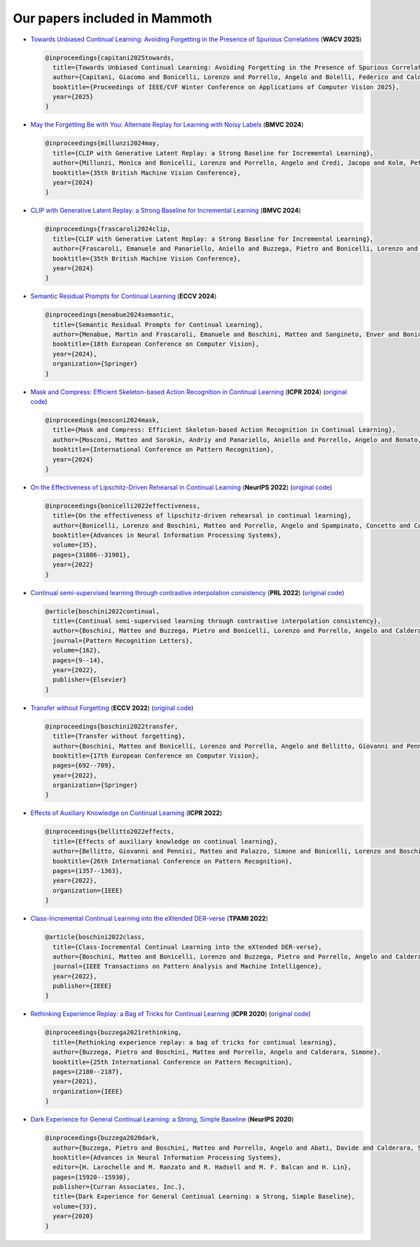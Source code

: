 Our papers included in Mammoth
==============================


- `Towards Unbiased Continual Learning: Avoiding Forgetting in the Presence of Spurious Correlations <https://iris.unimore.it/handle/11380/1362535>`_ (**WACV 2025**)

  .. code-block:: bibtex

      @inproceedings{capitani2025towards,
        title={Towards Unbiased Continual Learning: Avoiding Forgetting in the Presence of Spurious Correlations},
        author={Capitani, Giacomo and Bonicelli, Lorenzo and Porrello, Angelo and Bolelli, Federico and Calderara, Simone and Ficarra, Elisa and others},
        booktitle={Proceedings of IEEE/CVF Winter Conference on Applications of Computer Vision 2025},
        year={2025}
      }
    

- `May the Forgetting Be with You: Alternate Replay for Learning with Noisy Labels <https://arxiv.org/abs/2408.14284>`_ (**BMVC 2024**)

  .. code-block:: bibtex

     @inproceedings{millunzi2024may,
       title={CLIP with Generative Latent Replay: a Strong Baseline for Incremental Learning},
       author={Millunzi, Monica and Bonicelli, Lorenzo and Porrello, Angelo and Credi, Jacopo and Kolm, Petter and Calderara, Simone},
       booktitle={35th British Machine Vision Conference},
       year={2024}
     }

- `CLIP with Generative Latent Replay: a Strong Baseline for Incremental Learning <https://arxiv.org/abs/2407.15793>`_ (**BMVC 2024**)

  .. code-block:: bibtex

     @inproceedings{frascaroli2024clip,
       title={CLIP with Generative Latent Replay: a Strong Baseline for Incremental Learning},
       author={Frascaroli, Emanuele and Panariello, Aniello and Buzzega, Pietro and Bonicelli, Lorenzo and Porrello, Angelo and Calderara, Simone},
       booktitle={35th British Machine Vision Conference},
       year={2024}
     }

- `Semantic Residual Prompts for Continual Learning <https://arxiv.org/abs/2403.06870>`_ (**ECCV 2024**)

  .. code-block:: bibtex

     @inproceedings{menabue2024semantic,
       title={Semantic Residual Prompts for Continual Learning},
       author={Menabue, Martin and Frascaroli, Emanuele and Boschini, Matteo and Sangineto, Enver and Bonicelli, Lorenzo and Porrello, Angelo and Calderara, Simone},
       booktitle={18th European Conference on Computer Vision},
       year={2024},
       organization={Springer}
     }

- `Mask and Compress: Efficient Skeleton-based Action Recognition in Continual Learning <https://arxiv.org/pdf/2407.01397>`_ (**ICPR 2024**) (`original code <https://github.com/Sperimental3/CHARON>`_)

  .. code-block:: bibtex

     @inproceedings{mosconi2024mask,
       title={Mask and Compress: Efficient Skeleton-based Action Recognition in Continual Learning},
       author={Mosconi, Matteo and Sorokin, Andriy and Panariello, Aniello and Porrello, Angelo and Bonato, Jacopo and Cotogni, Marco and Sabetta, Luigi and Calderara, Simone and Cucchiara, Rita},
       booktitle={International Conference on Pattern Recognition},
       year={2024}
     }

- `On the Effectiveness of Lipschitz-Driven Rehearsal in Continual Learning <https://arxiv.org/abs/2210.06443>`_ (**NeurIPS 2022**) (`original code <https://github.com/aimagelab/lider>`_)

  .. code-block:: bibtex

     @inproceedings{bonicelli2022effectiveness,
       title={On the effectiveness of lipschitz-driven rehearsal in continual learning},
       author={Bonicelli, Lorenzo and Boschini, Matteo and Porrello, Angelo and Spampinato, Concetto and Calderara, Simone},
       booktitle={Advances in Neural Information Processing Systems},
       volume={35},
       pages={31886--31901},
       year={2022}
     }

- `Continual semi-supervised learning through contrastive interpolation consistency <https://arxiv.org/abs/2108.06552>`_ (**PRL 2022**) (`original code <https://github.com/aimagelab/CSSL>`_)

  .. code-block:: bibtex

     @article{boschini2022continual,
       title={Continual semi-supervised learning through contrastive interpolation consistency},
       author={Boschini, Matteo and Buzzega, Pietro and Bonicelli, Lorenzo and Porrello, Angelo and Calderara, Simone},
       journal={Pattern Recognition Letters},
       volume={162},
       pages={9--14},
       year={2022},
       publisher={Elsevier}
     }

- `Transfer without Forgetting <https://arxiv.org/abs/2206.00388>`_ (**ECCV 2022**) (`original code <https://github.com/mbosc/twf>`_)

  .. code-block:: bibtex

     @inproceedings{boschini2022transfer,
       title={Transfer without forgetting},
       author={Boschini, Matteo and Bonicelli, Lorenzo and Porrello, Angelo and Bellitto, Giovanni and Pennisi, Matteo and Palazzo, Simone and Spampinato, Concetto and Calderara, Simone},
       booktitle={17th European Conference on Computer Vision},
       pages={692--709},
       year={2022},
       organization={Springer}
     }

- `Effects of Auxiliary Knowledge on Continual Learning <https://arxiv.org/abs/2206.02577>`_ (**ICPR 2022**)

  .. code-block:: bibtex

     @inproceedings{bellitto2022effects,
       title={Effects of auxiliary knowledge on continual learning},
       author={Bellitto, Giovanni and Pennisi, Matteo and Palazzo, Simone and Bonicelli, Lorenzo and Boschini, Matteo and Calderara, Simone},
       booktitle={26th International Conference on Pattern Recognition},
       pages={1357--1363},
       year={2022},
       organization={IEEE}
     }

- `Class-Incremental Continual Learning into the eXtended DER-verse <https://arxiv.org/abs/2201.00766>`_ (**TPAMI 2022**)

  .. code-block:: bibtex

     @article{boschini2022class,
       title={Class-Incremental Continual Learning into the eXtended DER-verse},
       author={Boschini, Matteo and Bonicelli, Lorenzo and Buzzega, Pietro and Porrello, Angelo and Calderara, Simone},
       journal={IEEE Transactions on Pattern Analysis and Machine Intelligence},
       year={2022},
       publisher={IEEE}
     }

- `Rethinking Experience Replay: a Bag of Tricks for Continual Learning <https://arxiv.org/abs/2010.05595>`_ (**ICPR 2020**) (`original code <https://github.com/hastings24/rethinking_er>`_)

  .. code-block:: bibtex

     @inproceedings{buzzega2021rethinking,
       title={Rethinking experience replay: a bag of tricks for continual learning},
       author={Buzzega, Pietro and Boschini, Matteo and Porrello, Angelo and Calderara, Simone},
       booktitle={25th International Conference on Pattern Recognition},
       pages={2180--2187},
       year={2021},
       organization={IEEE}
     }

- `Dark Experience for General Continual Learning: a Strong, Simple Baseline <https://arxiv.org/abs/2004.07211>`_ (**NeurIPS 2020**)

  .. code-block:: bibtex

     @inproceedings{buzzega2020dark,
       author={Buzzega, Pietro and Boschini, Matteo and Porrello, Angelo and Abati, Davide and Calderara, Simone},
       booktitle={Advances in Neural Information Processing Systems},
       editor={H. Larochelle and M. Ranzato and R. Hadsell and M. F. Balcan and H. Lin},
       pages={15920--15930},
       publisher={Curran Associates, Inc.},
       title={Dark Experience for General Continual Learning: a Strong, Simple Baseline},
       volume={33},
       year={2020}
     }
